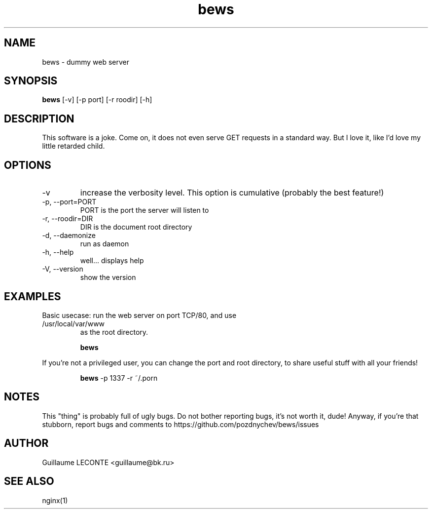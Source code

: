 .TH bews 1  "2012-03-14" "version 0.1" "USER COMMANDS"
.SH NAME

bews \- dummy web server

.SH SYNOPSIS

.B bews
[\-v] [\-p port] [\-r roodir] [-h]

.SH DESCRIPTION
This software is a joke.  Come on, it does not even serve GET requests in a standard way.  But I love it, like I'd love my little retarded child.
.PP

.SH OPTIONS

.TP
\-v
increase the verbosity level.  This option is cumulative (probably the best feature!)
.TP
\-p, \-\-port=PORT
PORT is the port the server will listen to
.TP
\-r, \-\-roodir=DIR
DIR is the document root directory
.TP
\-d, \-\-daemonize
run as daemon
.TP
\-h, \-\-help
well... displays help
.TP
\-V, \-\-version
show the version

.SH EXAMPLES

.TP

Basic usecase: run the web server on port TCP/80, and use /usr/local/var/www
as the root directory.

.RS
.B bews


.RE
If you're not a privileged user, you can change the port and root directory, to share useful stuff with all your friends!

.RS
.B bews
-p 1337 -r ~/.porn

.PP

.SH NOTES
This "thing" is probably full of ugly bugs.  Do not bother reporting bugs, it's not worth it, dude!
Anyway, if you're that stubborn, report bugs and comments to https://github.com/pozdnychev/bews/issues

.SH AUTHOR
Guillaume LECONTE <guillaume@bk.ru>

.SH SEE ALSO
nginx(1)
